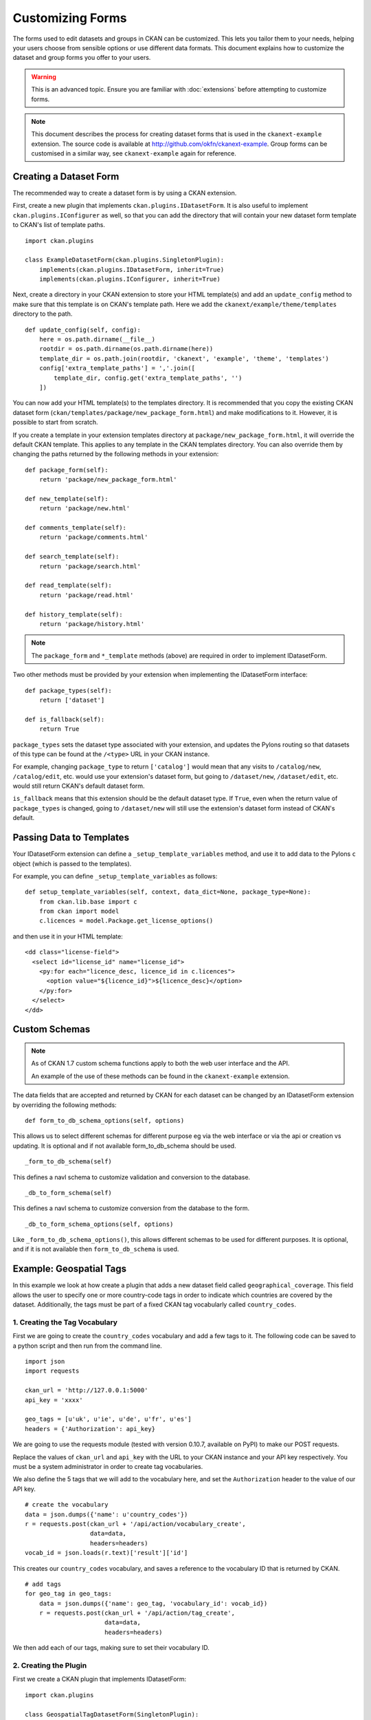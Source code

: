 =================
Customizing Forms
=================

The forms used to edit datasets and groups in CKAN can be customized. This lets you tailor them to your needs, 
helping your users choose from sensible options or use different data formats.  
This document explains how to customize the dataset and group forms you offer to your users. 

.. warning:: This is an advanced topic. Ensure you are familiar with :doc:`extensions` before attempting to customize forms. 
.. note:: 
    This document describes the process for creating dataset forms that is used in the ``ckanext-example`` extension.
    The source code is available at http://github.com/okfn/ckanext-example.
    Group forms can be customised in a similar way, see ``ckanext-example`` again for reference.


Creating a Dataset Form
-----------------------

The recommended way to create a dataset form is by using a CKAN extension. 

First, create a new plugin that implements ``ckan.plugins.IDatasetForm``. It is also useful to implement
``ckan.plugins.IConfigurer`` as well, so that you can add the directory that will contain your new dataset
form template to CKAN's list of template paths.


::

    import ckan.plugins

    class ExampleDatasetForm(ckan.plugins.SingletonPlugin):
        implements(ckan.plugins.IDatasetForm, inherit=True)
        implements(ckan.plugins.IConfigurer, inherit=True)    

Next, create a directory in your CKAN extension to store your HTML template(s) and add 
an ``update_config`` method to make sure that this template is on CKAN's template path. 
Here we add the ``ckanext/example/theme/templates`` directory to the path.

::


    def update_config(self, config):
        here = os.path.dirname(__file__)
        rootdir = os.path.dirname(os.path.dirname(here))
        template_dir = os.path.join(rootdir, 'ckanext', 'example', 'theme', 'templates')
        config['extra_template_paths'] = ','.join([
            template_dir, config.get('extra_template_paths', '')
        ])

You can now add your HTML template(s) to the templates directory. It is recommended that you copy
the existing CKAN dataset form (``ckan/templates/package/new_package_form.html``) and make 
modifications to it. However, it is possible to start from scratch.

If you create a template in your extension templates directory at ``package/new_package_form.html``,
it will override the default CKAN template. This applies to any template in the CKAN templates directory.
You can also override them by changing the paths returned by the following methods in your extension:

::

    def package_form(self):
        return 'package/new_package_form.html'

    def new_template(self):
        return 'package/new.html'

    def comments_template(self):
        return 'package/comments.html'

    def search_template(self):
        return 'package/search.html'

    def read_template(self):
        return 'package/read.html'

    def history_template(self):
        return 'package/history.html'

.. note:: The ``package_form`` and ``*_template`` methods (above) are required in order to implement IDatasetForm.

Two other methods must be provided by your extension when implementing the IDatasetForm interface:

::

    def package_types(self):
        return ['dataset']

    def is_fallback(self):
        return True

``package_types`` sets the dataset type associated with your extension, and updates the Pylons routing so
that datasets of this type can be found at the ``/<type>`` URL in your CKAN instance.

For example, changing ``package_type`` to return ``['catalog']`` would mean that any visits to 
``/catalog/new``, ``/catalog/edit``, etc. would use your extension's dataset form, but going to
``/dataset/new``, ``/dataset/edit``, etc. would still return CKAN's default dataset form.

``is_fallback`` means that this extension should be the default dataset type. If ``True``, even when the
return value of ``package_types`` is changed, going to ``/dataset/new`` will still use the
extension's dataset form instead of CKAN's default.


Passing Data to Templates
-------------------------

Your IDatasetForm extension can define a ``_setup_template_variables`` method, and use it to add
data to the Pylons ``c`` object (which is passed to the templates).

For example, you can define ``_setup_template_variables`` as follows:

::

    def setup_template_variables(self, context, data_dict=None, package_type=None):
        from ckan.lib.base import c
        from ckan import model
        c.licences = model.Package.get_license_options()

and then use it in your HTML template:

::

    <dd class="license-field">
      <select id="license_id" name="license_id">
        <py:for each="licence_desc, licence_id in c.licences">
          <option value="${licence_id}">${licence_desc}</option>
        </py:for>
      </select>
    </dd>


Custom Schemas
--------------

.. note::
    As of CKAN 1.7 custom schema functions apply to both the web user interface
    and the API.

    An example of the use of these methods can be found in the ``ckanext-example`` extension.

The data fields that are accepted and returned by CKAN for each dataset can be
changed by an IDatasetForm extension by overriding the following methods:

::

    def form_to_db_schema_options(self, options)

This allows us to select different schemas for different purpose eg via the web interface 
or via the api or creation vs updating. 
It is optional and if not available form_to_db_schema should be used.

::

  _form_to_db_schema(self)

This defines a navl schema to customize validation and conversion to the database.

::

  _db_to_form_schema(self)

This defines a navl schema to customize conversion from the database to the form.

::

  _db_to_form_schema_options(self, options)

Like ``_form_to_db_schema_options()``, this allows different schemas to be
used for different purposes.
It is optional, and if it is not available then ``form_to_db_schema`` is used.

Example: Geospatial Tags
------------------------

In this example we look at how create a plugin that adds a new dataset field called ``geographical_coverage``.
This field allows the user to specify one or more country-code tags in order to indicate which
countries are covered by the dataset. Additionally, the tags must be part of a fixed CKAN tag vocabularly
called ``country_codes``.

.. todo:: add reference to tag vocabulary documentation

1. Creating the Tag Vocabulary
~~~~~~~~~~~~~~~~~~~~~~~~~~~~~~

First we are going to create the ``country_codes`` vocabulary and add a few tags to it.
The following code can be saved to a python script and then run from the command line.

::

    import json
    import requests

    ckan_url = 'http://127.0.0.1:5000'
    api_key = 'xxxx'

    geo_tags = [u'uk', u'ie', u'de', u'fr', u'es']
    headers = {'Authorization': api_key}

We are going to use the requests module (tested with version 0.10.7, available on PyPI) to make our POST requests.

Replace the values of ``ckan_url`` and ``api_key`` with the URL to your CKAN instance and
your API key respectively. You must be a system administrator in order to create tag
vocabularies.

We also define the 5 tags that we will add to the vocabulary here, and set the ``Authorization`` header
to the value of our API key.

::

    # create the vocabulary
    data = json.dumps({'name': u'country_codes'})
    r = requests.post(ckan_url + '/api/action/vocabulary_create',
                      data=data,
                      headers=headers)
    vocab_id = json.loads(r.text)['result']['id']

This creates our ``country_codes`` vocabulary, and saves a reference to the vocabulary ID that
is returned by CKAN.

::

    # add tags
    for geo_tag in geo_tags:
        data = json.dumps({'name': geo_tag, 'vocabulary_id': vocab_id})
        r = requests.post(ckan_url + '/api/action/tag_create',
                          data=data,
                          headers=headers)

We then add each of our tags, making sure to set their vocabulary ID.


2. Creating the Plugin
~~~~~~~~~~~~~~~~~~~~~~

First we create a CKAN plugin that implements IDatasetForm:

::

    import ckan.plugins

    class GeospatialTagDatasetForm(SingletonPlugin):
        implements(IDatasetForm, inherit=True)

        def package_form(self):
            return 'package/new_package_form.html'

        def new_template(self):
            return 'package/new.html'

        def comments_template(self):
            return 'package/comments.html'

        def search_template(self):
            return 'package/search.html'

        def read_template(self):
            return 'package/read.html'

        def history_template(self):
            return 'package/history.html'

        def is_fallback(self):
            return True

        def package_types(self):
            return ['dataset']

We want to pass the list of country code tags through to our dataset form, so we
define a ``setup_template_variables`` function which stores the tags as a ``geographical_coverage``
against the Pylons ``c`` object.

::

        def setup_template_variables(self, context, data_dict=None, package_type=None):
            try:
                data = {'vocabulary_id': u'country_codes'}
                c.geographical_coverage = get_action('tag_list')(context, data)
            except NotFound:
                c.geographical_coverage = []

Finally we have to update our dataset schema so that we can store the
country code data.

::

    def form_to_db_schema(self, package_type=None):
        from ckan.logic.schema import package_form_schema
        from ckan.lib.navl.validators import ignore_missing
        from ckan.logic.converters import convert_to_tags

        schema = package_form_schema()
        schema.update({
            'geographical_coverage': [ignore_missing, convert_to_tags('country_codes')]
        })
        return schema

    def db_to_form_schema(data, package_type=None):
        from ckan.logic.converters import convert_from_tags, free_tags_only
        from ckan.lib.navl.validators import ignore_missing, keep_extras

        schema = package_form_schema()
        schema.update({
            'tags': {
                '__extras': [keep_extras, free_tags_only]
            },
            'geographical_coverage': [convert_from_tags('country_codes'), ignore_missing],
        })
        return schema

Here were use the ``convert_to_tags`` and ``convert_from_tags`` converters, so that our
country codes are stored as normal CKAN tags. We also apply the ``free_tags_only`` converter
to the ``tags`` field when displaying datasets in order to remove our geospatial tags
from this list and display them separately.


3. Updating the Template
~~~~~~~~~~~~~~~~~~~~~~~~

.. note::
    To edit fixed tag vocabulary fields, we recommend using a HTML multiple select tag together
    with the JQuery *Chosen* plugin (included in CKAN core).

You must add a new field to your dataset form in order to display (and edit) the new
geographical coverage tags. The following HTML segment creates a multiple select element
to display the tags, marking any tags that are currently saved as 'selected'.

::

      <select id="geographical_coverage" class="chzn-select"
              name="geographical_coverage" multiple="multiple">
        <py:for each="tag in c.geographical_coverage">
          <py:choose test="">
          <option py:when="tag in data.get('geographical_coverage', [])"
                  selected="selected" value="${tag}">${tag}</option>
          <option py:otherwise="" value="${tag}">${tag}</option>
          </py:choose>
        </py:for>
      </select>
